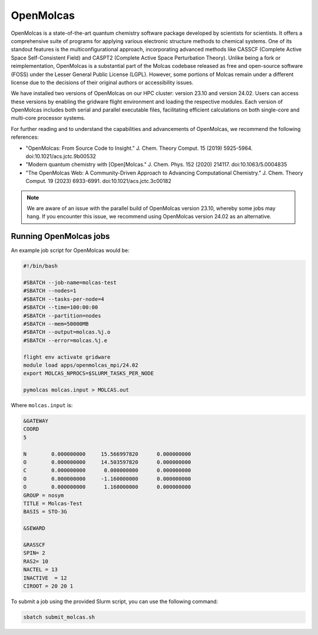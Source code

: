 OpenMolcas
===========

OpenMolcas is a state-of-the-art quantum chemistry software package developed by scientists for scientists. It offers a comprehensive suite of programs for applying various electronic structure methods to chemical systems. One of its standout features is the multiconfigurational approach, incorporating advanced methods like CASSCF (Complete Active Space Self-Consistent Field) and CASPT2 (Complete Active Space Perturbation Theory). Unlike being a fork or reimplementation, OpenMolcas is a substantial part of the Molcas codebase released as free and open-source software (FOSS) under the Lesser General Public License (LGPL). However, some portions of Molcas remain under a different license due to the decisions of their original authors or accessibility issues.

We have installed two versions of OpenMolcas on our HPC cluster: version 23.10 and version 24.02. Users can access these versions by enabling the gridware flight environment and loading the respective modules. Each version of OpenMolcas includes both serial and parallel executable files, facilitating efficient calculations on both single-core and multi-core processor systems.

For further reading and to understand the capabilities and advancements of OpenMolcas, we recommend the following references:

* "OpenMolcas: From Source Code to Insight." J. Chem. Theory Comput. 15 (2019) 5925-5964. doi:10.1021/acs.jctc.9b00532
* "Modern quantum chemistry with [Open]Molcas." J. Chem. Phys. 152 (2020) 214117. doi:10.1063/5.0004835
* "The OpenMolcas Web: A Community-Driven Approach to Advancing Computational Chemistry." J. Chem. Theory Comput. 19 (2023) 6933-6991. doi:10.1021/acs.jctc.3c00182

.. note::

   We are aware of an issue with the parallel build of OpenMolcas version 23.10, whereby some jobs may hang. If you encounter this issue, we recommend using OpenMolcas version 24.02 as an alternative.


Running OpenMolcas jobs
-----------------------

An example job script for OpenMolcas would be:

.. code-block:: bash

   #!/bin/bash

   #SBATCH --job-name=molcas-test
   #SBATCH --nodes=1
   #SBATCH --tasks-per-node=4
   #SBATCH --time=100:00:00
   #SBATCH --partition=nodes
   #SBATCH --mem=50000MB
   #SBATCH --output=molcas.%j.o
   #SBATCH --error=molcas.%j.e

   flight env activate gridware
   module load apps/openmolcas_mpi/24.02
   export MOLCAS_NPROCS=$SLURM_TASKS_PER_NODE

   pymolcas molcas.input > MOLCAS.out

Where ``molcas.input`` is:

.. code-block:: bash

   &GATEWAY
   COORD 
   5

   N        0.000000000     15.566997820      0.000000000
   O        0.000000000     14.503597820      0.000000000
   C        0.000000000      0.000000000      0.000000000
   O        0.000000000     -1.160000000      0.000000000
   O        0.000000000      1.160000000      0.000000000
   GROUP = nosym
   TITLE = Molcas-Test
   BASIS = STO-3G
   
   &SEWARD
   
   &RASSCF
   SPIN= 2
   RAS2= 10
   NACTEL = 13
   INACTIVE  = 12
   CIROOT = 20 20 1

To submit a job using the provided Slurm script, you can use the following command:

.. code-block:: bash

   sbatch submit_molcas.sh





